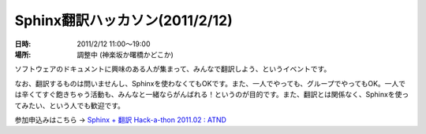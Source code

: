 Sphinx翻訳ハッカソン(2011/2/12)
================================

:日時: 2011/2/12 11:00～19:00
:場所: 調整中 (神楽坂か曙橋かどこか)

ソフトウェアのドキュメントに興味のある人が集まって、みんなで翻訳しよう、というイベントです。

なお、翻訳するものは問いませんし、Sphinxを使わなくてもOKです。また、一人でやっても、グループでやってもOK。一人では辛くてすぐ飽きちゃう活動も、みんなと一緒ならがんばれる！というのが目的です。また、翻訳とは関係なく、Sphinxを使ってみたい、という人でも歓迎です。

参加申込みはこちら -> `Sphinx + 翻訳 Hack-a-thon 2011.02 : ATND <http://atnd.org/events/12450>`_ 


